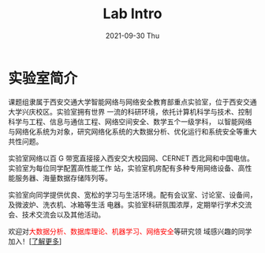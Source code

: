 # -*- fill-column: 100; -*-
#+TITLE:       Lab Intro
#+DATE:        2021-09-30 Thu
#+URI:         /article/lab_intro
#+LANGUAGE:    zh_cn
#+OPTIONS:     H:3 num:nil toc:nil \n:nil ::t |:t ^:nil -:nil f:t *:t <:t

* 实验室简介
课题组隶属于西安交通大学智能网络与网络安全教育部重点实验室，位于西安交通大学兴庆校区。实验室拥有世界
一流的科研环境，依托计算机科学与技术、控制科学与工程、信息与通信工程、网络空间安全、数学五个一级学科，
以智能网络与网络化系统为对象，研究网络化系统的大数据分析、优化运行和系统安全等重大共性问题。

#+ATTR_HTML: :style margin-bottom:1em;
[[file:../images/lab.png]]


实验室网络以百 G 带宽直接接入西安交大校园网、CERNET 西北网和中国电信。实验室为每位同学配置高性能工作
站，实验室机房配有多种专用网络设备、高性能服务器、海量数据存储阵列等。

#+ATTR_HTML: :style margin-bottom:1em;
[[file:../images/equipment.png]]


实验室向同学提供优良、宽松的学习与生活环境。配有会议室、讨论室、设备间，及微波炉、洗衣机、冰箱等生活
电器。实验室科研氛围浓厚，定期举行学术交流会、技术交流会以及其他活动。

[[file:../images/workspace.png]]

#+ATTR_HTML: :style margin-bottom:1em;
[[file:../images/group.png]]

欢迎对@@html:<font color="red">@@大数据分析、数据库理论、机器学习、网络安全@@html:</font>@@等研究领
域感兴趣的同学加入！[[[file:../article/research.org][了解更多]]]
